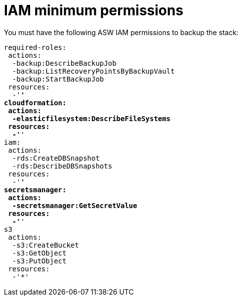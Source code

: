 [id="ref-aws-iam-minimum-permissions"]

= IAM minimum permissions

You must have the following ASW IAM permissions to backup the stack:

[literal, options="nowrap" subs="+quotes,attributes"]
----
required-roles:
 actions:
  -backup:DescribeBackupJob
  -backup:ListRecoveryPointsByBackupVault
  -backup:StartBackupJob
 resources:
  -'*'
cloudformation:
 actions:
  -elasticfilesystem:DescribeFileSystems
 resources:
  -'*'
iam:
 actions:
  -rds:CreateDBSnapshot
  -rds:DescribeDBSnapshots
 resources:
  -'*'
secretsmanager:
 actions:
  -secretsmanager:GetSecretValue
 resources:
  -'*'
s3
 actions:
  -s3:CreateBucket
  -s3:GetObject
  -s3:PutObject
 resources:
  -'*'
----